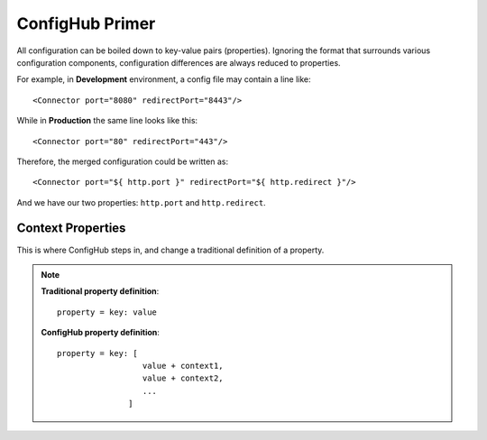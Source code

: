 .. _primer:

ConfigHub Primer
^^^^^^^^^^^^^^^^

All configuration can be boiled down to key-value pairs (properties).  Ignoring the format
that surrounds various configuration components, configuration differences are always reduced to properties.

For example, in **Development** environment, a config file may contain a line like::

    <Connector port="8080" redirectPort="8443"/>

While in **Production** the same line looks like this::

    <Connector port="80" redirectPort="443"/>

Therefore, the merged configuration could be written as::

    <Connector port="${ http.port }" redirectPort="${ http.redirect }"/>

And we have our two properties:  ``http.port`` and ``http.redirect``.


Context Properties
~~~~~~~~~~~~~~~~~~

This is where ConfigHub steps in, and change a traditional definition of a property.

.. note::
   **Traditional property definition**::

      property = key: value


   **ConfigHub property definition**::

      property = key: [
                        value + context1,
                        value + context2,
                        ...
                     ]
